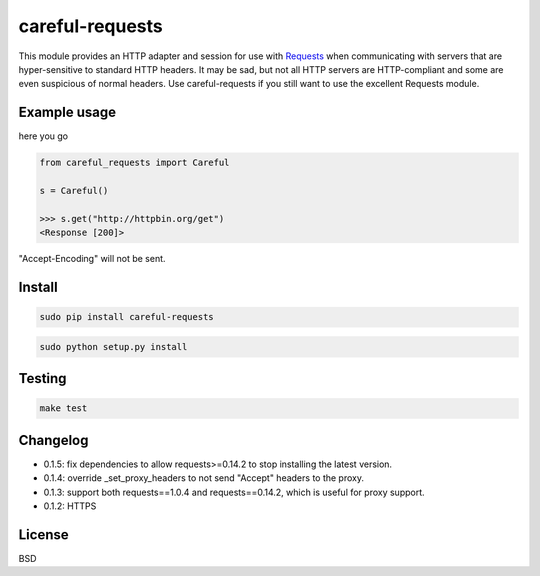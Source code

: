 careful-requests
~~~~~~~~~~~~~~~

This module provides an HTTP adapter and session for use with `Requests`_ when
communicating with servers that are hyper-sensitive to standard HTTP headers.
It may be sad, but not all HTTP servers are HTTP-compliant and some are even
suspicious of normal headers. Use careful-requests if you still want to use the
excellent Requests module.

.. _`Requests`: http://python-requests.org/

Example usage
----------

here you go

.. code-block:: python

    from careful_requests import Careful

    s = Careful()

    >>> s.get("http://httpbin.org/get")
    <Response [200]>

"Accept-Encoding" will not be sent.

Install
----------

.. code-block:: bash

    sudo pip install careful-requests

.. code-block:: bash

    sudo python setup.py install

Testing
----------

.. code-block:: bash

    make test

Changelog
----------

* 0.1.5: fix dependencies to allow requests>=0.14.2 to stop installing the latest version.

* 0.1.4: override _set_proxy_headers to not send "Accept" headers to the proxy.

* 0.1.3: support both requests==1.0.4 and requests==0.14.2, which is useful for proxy support.

* 0.1.2: HTTPS

License
----------

BSD

